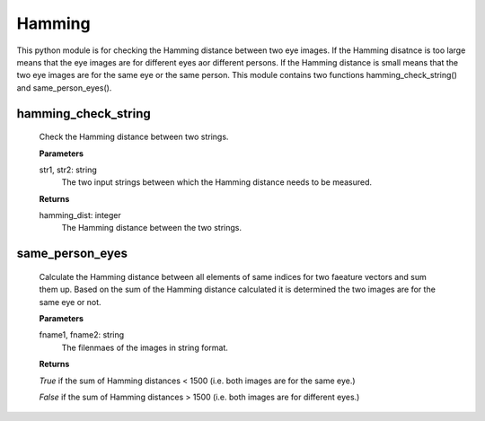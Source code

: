 Hamming
=======

This python module is for checking the Hamming distance between two eye images. If the Hamming disatnce is too large means that the eye images are for different eyes aor different persons. If the Hamming distance is small means that the two eye images are for the same eye or the same person. This module contains two functions hamming_check_string() and same_person_eyes().


hamming_check_string
--------------------
        Check the Hamming distance between two strings.

	**Parameters**
	
	str1, str2: string
	    The two input strings between which the Hamming 
	    distance needs to be measured.

	**Returns**
	
	hamming_dist: integer
	    The Hamming distance between the two strings.


same_person_eyes
----------------
	Calculate the Hamming distance between all elements 
	of same indices for two faeature vectors and sum them up.
	Based on the sum of the Hamming distance calculated it is 
	determined the two images are for the same eye or not.

	**Parameters**

	
	fname1, fname2: string
	     The filenmaes of the images in string format.

	**Returns**
	

	*True* if the sum of Hamming distances < 1500 
	(i.e. both images are for the same eye.)

	*False* if the sum of Hamming distances > 1500
	(i.e. both images are for different eyes.)

